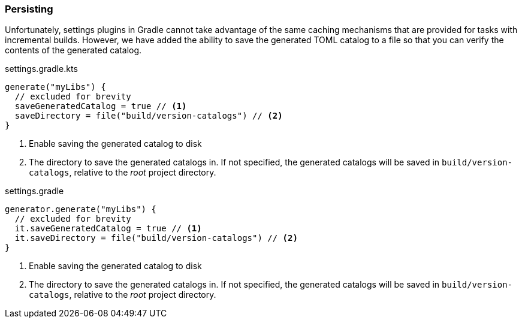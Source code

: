 
=== Persisting
Unfortunately, settings plugins in Gradle cannot take advantage of the same caching mechanisms that are provided
for tasks with incremental builds. However, we have added the ability to save the generated TOML catalog to a file
so that you can verify the contents of the generated catalog.

.settings.gradle.kts
[source,kotlin,subs="attributes+",role="primary"]
----
generate("myLibs") {
  // excluded for brevity
  saveGeneratedCatalog = true // <1>
  saveDirectory = file("build/version-catalogs") // <2>
}
----
<1> Enable saving the generated catalog to disk
<2> The directory to save the generated catalogs in. If not specified, the generated catalogs will be saved in
`build/version-catalogs`, relative to the _root_ project directory.

.settings.gradle
[source,groovy,subs="attributes+",role="secondary"]
----
generator.generate("myLibs") {
  // excluded for brevity
  it.saveGeneratedCatalog = true // <1>
  it.saveDirectory = file("build/version-catalogs") // <2>
}
----
<1> Enable saving the generated catalog to disk
<2> The directory to save the generated catalogs in. If not specified, the generated catalogs will be saved in
`build/version-catalogs`, relative to the _root_ project directory.
